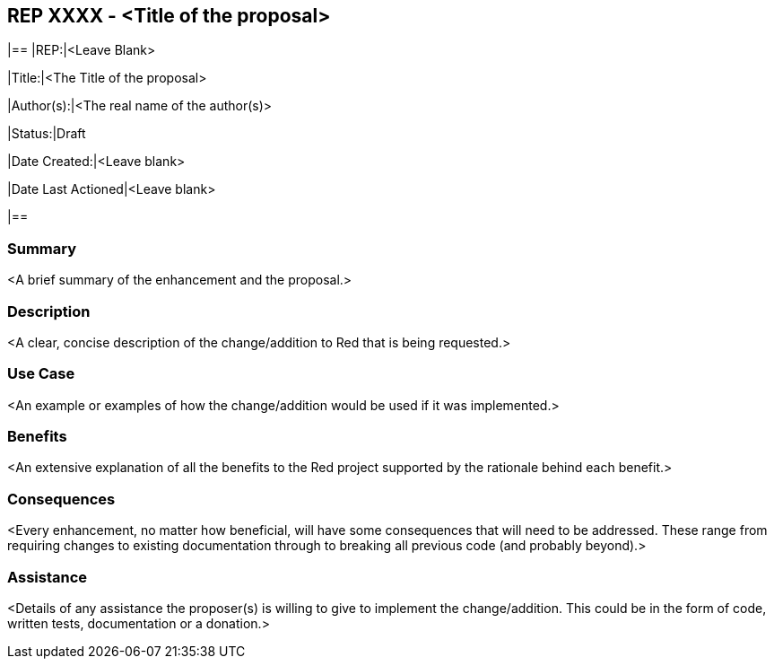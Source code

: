 == REP XXXX - <Title of the proposal>

[]
|==
|REP:|<Leave Blank>

|Title:|<The Title of the proposal>

|Author(s):|<The real name of the author(s)>

|Status:|Draft

|Date Created:|<Leave blank>

|Date Last Actioned|<Leave blank>

|==

=== Summary

<A brief summary of the enhancement and the proposal.>
     
=== Description

<A clear, concise description of the change/addition to Red that is being requested.>

=== Use Case

<An example or examples of how the change/addition would be used if it was implemented.>

=== Benefits

<An extensive explanation of all the benefits to the Red project supported by the rationale behind each benefit.>

=== Consequences

<Every enhancement, no matter how beneficial, will have some consequences that will need to be addressed. These range from requiring changes to existing documentation through to breaking all previous code (and probably beyond).>

=== Assistance

<Details of any assistance the proposer(s) is willing to give to implement the change/addition. This could be in the form of code, written tests, documentation or a donation.>
